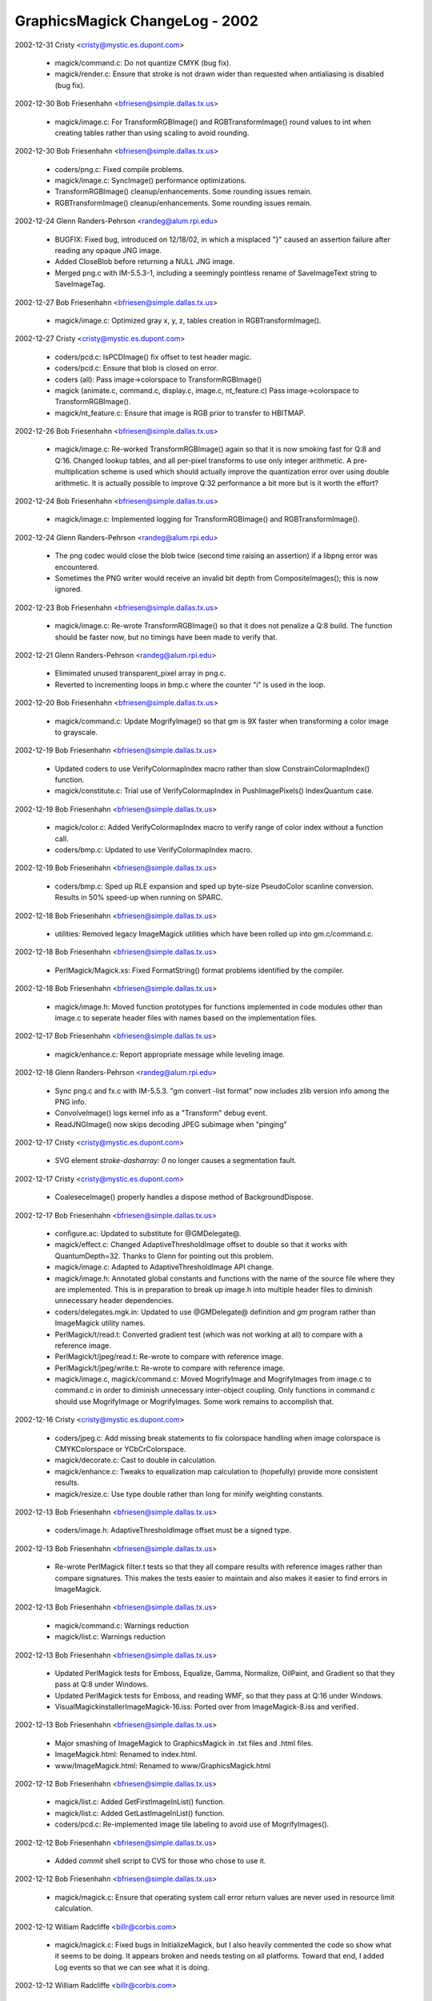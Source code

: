 ================================
GraphicsMagick ChangeLog - 2002
================================

2002-12-31  Cristy  <cristy@mystic.es.dupont.com>

  - magick/command.c: Do not quantize CMYK (bug fix).

  - magick/render.c: Ensure that stroke is not drawn wider than
    requested when antialiasing is disabled (bug fix).

2002-12-30  Bob Friesenhahn  <bfriesen@simple.dallas.tx.us>

  - magick/image.c: For TransformRGBImage() and RGBTransformImage()
    round values to int when creating tables rather than using scaling
    to avoid rounding.

2002-12-30  Bob Friesenhahn  <bfriesen@simple.dallas.tx.us>

  - coders/png.c: Fixed compile problems.

  - magick/image.c: SyncImage() performance optimizations.

  - TransformRGBImage() cleanup/enhancements. Some rounding issues
    remain.

  - RGBTransformImage() cleanup/enhancements. Some rounding issues
    remain.

2002-12-24  Glenn Randers-Pehrson <randeg@alum.rpi.edu>

  - BUGFIX: Fixed bug, introduced on 12/18/02, in which a misplaced
    "}" caused an assertion failure after reading any opaque JNG
    image.

  - Added CloseBlob before returning a NULL JNG image.

  - Merged png.c with IM-5.5.3-1, including a seemingly pointless
    rename of SaveImageText string to SaveImageTag.

2002-12-27  Bob Friesenhahn  <bfriesen@simple.dallas.tx.us>

  - magick/image.c: Optimized gray x, y, z, tables creation in
    RGBTransformImage().

2002-12-27  Cristy  <cristy@mystic.es.dupont.com>

  - coders/pcd.c: IsPCDImage() fix offset to test header magic.

  - coders/pcd.c: Ensure that blob is closed on error.

  - coders (all): Pass image->colorspace to TransformRGBImage()

  - magick (animate.c, command.c, display.c, image.c, nt\_feature.c)
    Pass image->colorspace to TransformRGBImage().

  - magick/nt\_feature.c: Ensure that image is RGB prior to transfer
    to HBITMAP.

2002-12-26  Bob Friesenhahn  <bfriesen@simple.dallas.tx.us>

  - magick/image.c: Re-worked TransformRGBImage() again so that it
    is now smoking fast for Q:8 and Q:16. Changed lookup tables, and
    all per-pixel transforms to use only integer arithmetic. A
    pre-multiplication scheme is used which should actually improve
    the quantization error over using double arithmetic.  It is
    actually possible to improve Q:32 performance a bit more but is it
    worth the effort?

2002-12-24  Bob Friesenhahn  <bfriesen@simple.dallas.tx.us>

  - magick/image.c: Implemented logging for TransformRGBImage() and
    RGBTransformImage().

2002-12-24  Glenn Randers-Pehrson <randeg@alum.rpi.edu>

  - The png codec would close the blob twice (second time raising an
    assertion) if a libpng error was encountered.

  - Sometimes the PNG writer would receive an invalid bit depth from
    CompositeImages(); this is now ignored.

2002-12-23  Bob Friesenhahn  <bfriesen@simple.dallas.tx.us>

  - magick/image.c: Re-wrote TransformRGBImage() so that it does not
    penalize a Q:8 build.  The function should be faster now, but no
    timings have been made to verify that.

2002-12-21  Glenn Randers-Pehrson <randeg@alum.rpi.edu>

  - Elimimated unused transparent\_pixel array in png.c.

  - Reverted to incrementing loops in bmp.c where the counter "i" is
    used in the loop.

2002-12-20  Bob Friesenhahn  <bfriesen@simple.dallas.tx.us>

  - magick/command.c: Update MogrifyImage() so that gm is 9X faster
    when transforming a color image to grayscale.

2002-12-19  Bob Friesenhahn  <bfriesen@simple.dallas.tx.us>

  - Updated coders to use VerifyColormapIndex macro rather than slow
    ConstrainColormapIndex() function.

  - magick/constitute.c: Trial use of VerifyColormapIndex in
    PushImagePixels() IndexQuantum case.

2002-12-19  Bob Friesenhahn  <bfriesen@simple.dallas.tx.us>

  - magick/color.c: Added VerifyColormapIndex macro to verify range
    of color index without a function call.

  - coders/bmp.c: Updated to use VerifyColormapIndex macro.

2002-12-19  Bob Friesenhahn  <bfriesen@simple.dallas.tx.us>

  - coders/bmp.c: Sped up RLE expansion and sped up byte-size
    PseudoColor scanline conversion.  Results in 50% speed-up when
    running on SPARC.

2002-12-18  Bob Friesenhahn  <bfriesen@simple.dallas.tx.us>

  - utilities: Removed legacy ImageMagick utilities which have been
    rolled up into gm.c/command.c.

2002-12-18  Bob Friesenhahn  <bfriesen@simple.dallas.tx.us>

  - PerlMagick/Magick.xs: Fixed FormatString() format problems
    identified by the compiler.

2002-12-18  Bob Friesenhahn  <bfriesen@simple.dallas.tx.us>

  - magick/image.h: Moved function prototypes for functions
    implemented in code modules other than image.c to seperate header
    files with names based on the implementation files.

2002-12-17  Bob Friesenhahn  <bfriesen@simple.dallas.tx.us>

  - magick/enhance.c: Report appropriate message while leveling
    image.

2002-12-18  Glenn Randers-Pehrson <randeg@alum.rpi.edu>

  - Sync png.c and fx.c with IM-5.5.3.  "gm convert -list format"
    now includes zlib version info among the PNG info.

  - ConvolveImage() logs kernel info as a "Transform" debug event.

  - ReadJNGImage() now skips decoding JPEG subimage when "pinging" 

2002-12-17  Cristy  <cristy@mystic.es.dupont.com>

  - SVG element `stroke-dasharray: 0` no longer causes a
    segmentation fault.

2002-12-17  Cristy  <cristy@mystic.es.dupont.com>

  - CoaleseceImage() properly handles a dispose method of
    BackgroundDispose.

2002-12-17  Bob Friesenhahn  <bfriesen@simple.dallas.tx.us>

  - configure.ac: Updated to substitute for @GMDelegate@.

  - magick/effect.c: Changed AdaptiveThresholdImage offset to double
    so that it works with QuantumDepth=32. Thanks to Glenn for
    pointing out this problem.

  - magick/image.c: Adapted to AdaptiveThresholdImage API change.

  - magick/image.h: Annotated global constants and functions with
    the name of the source file where they are implemented.  This is
    in preparation to break up image.h into multiple header files to
    diminish unnecessary header dependencies.

  - coders/delegates.mgk.in: Updated to use @GMDelegate@ definition
    and `gm` program rather than ImageMagick utility names.

  - PerlMagick/t/read.t: Converted gradient test (which was not
    working at all) to compare with a reference image.

  - PerlMagick/t/jpeg/read.t: Re-wrote to compare with reference
    image.

  - PerlMagick/t/jpeg/write.t: Re-wrote to compare with reference
    image.

  - magick/image.c, magick/command.c: Moved MogrifyImage and
    MogrifyImages from image.c to command.c in order to diminish
    unnecessary inter-object coupling. Only functions in command.c
    should use MogrifyImage or MogrifyImages.  Some work remains to
    accomplish that.

2002-12-16  Cristy  <cristy@mystic.es.dupont.com>

  - coders/jpeg.c: Add missing break statements to fix colorspace
    handling when image colorspace is CMYKColorspace or
    YCbCrColorspace.

  - magick/decorate.c: Cast to double in calculation.

  - magick/enhance.c: Tweaks to equalization map calculation to
    (hopefully) provide more consistent results.

  - magick/resize.c: Use type double rather than long for minify
    weighting constants.

2002-12-13  Bob Friesenhahn  <bfriesen@simple.dallas.tx.us>

  - coders/image.h: AdaptiveThresholdImage offset must be a signed
    type.

2002-12-13  Bob Friesenhahn  <bfriesen@simple.dallas.tx.us>

  - Re-wrote PerlMagick filter.t tests so that they all compare
    results with reference images rather than compare signatures.
    This makes the tests easier to maintain and also makes it easier
    to find errors in ImageMagick.

2002-12-13  Bob Friesenhahn  <bfriesen@simple.dallas.tx.us>

  - magick/command.c: Warnings reduction

  - magick/list.c: Warnings reduction

2002-12-13  Bob Friesenhahn  <bfriesen@simple.dallas.tx.us>

  - Updated PerlMagick tests for Emboss, Equalize, Gamma, Normalize,
    OilPaint, and Gradient so that they pass at Q:8 under Windows.

  - Updated PerlMagick tests for Emboss, and reading WMF, so that
    they pass at Q:16 under Windows.

  - VisualMagick\installer\ImageMagick-16.iss: Ported over from
    ImageMagick-8.iss and verified.

2002-12-13  Bob Friesenhahn  <bfriesen@simple.dallas.tx.us>

  - Major smashing of ImageMagick to GraphicsMagick in .txt files
    and .html files.

  - ImageMagick.html: Renamed to index.html.

  - www/ImageMagick.html: Renamed to www/GraphicsMagick.html

2002-12-12  Bob Friesenhahn  <bfriesen@simple.dallas.tx.us>

  - magick/list.c: Added GetFirstImageInList() function.

  - magick/list.c: Added GetLastImageInList() function.

  - coders/pcd.c: Re-implemented image tile labeling to avoid use of
    MogrifyImages().

2002-12-12  Bob Friesenhahn  <bfriesen@simple.dallas.tx.us>

  - Added `commit` shell script to CVS for those who chose to use
    it.

2002-12-12  Bob Friesenhahn  <bfriesen@simple.dallas.tx.us>

  - magick/magick.c: Ensure that operating system call error return
    values are never used in resource limit calculation.

2002-12-12 William Radcliffe <billr@corbis.com>

  - magick/magick.c: Fixed bugs in InitializeMagick, but I also
    heavily commented the code so show what it seems to be doing. It
    appears broken and needs testing on all platforms. Toward that
    end, I added Log events so that we can see what it is doing.

2002-12-12 William Radcliffe <billr@corbis.com>

  - utilities/gm.c: Fixes a crashing bug in gm.c caused by an
    attempt to free a bad pointer. Added comments to the code that
    explain why this happens so that future developers don't fall into
    the same trap.  \* win2k/IMDisplay/IMDisplay.rc Modified some of
    the string resources that define supported file formats that were
    in error. One example was eps with had a \*.eps in the string
    instead of just .eps. This caused the document class to ASSERT
    under the debug build.

2002-12-12  Bob Friesenhahn  <bfriesen@simple.dallas.tx.us>

  - Enable the module loading code for shared/DLL builds regardless
    of whether the build is a "modules" build. This allows users to
    add their own modules without requiring the use of a special
    "modules" build.

2002-12-11  Bob Friesenhahn  <bfriesen@simple.dallas.tx.us>

  - magick/image.h: Backed out arbitrary name change from
    ChannelThresholdImage() to ThresholdImageChannel() that snuck in
    from Cristy's image.h changes.

2002-12-11  Cristy  <cristy@mystic.es.dupont.com>

  - coders/psd.c: Reference cloned image Blob (not sure why needed
    but must be important).

2002-12-11  Cristy  <cristy@mystic.es.dupont.com>

  - magick/enhance.c: Fixed LevelImage() to accept percent
    black/white points (.i.e. 90%).

  - magick/enhance.c: Added LevelImageChannel().

  - magick/enhance.c: Improved Q:8 performance of color
    transformations (e.g. for Gamma) which are based on a mapping
    array.

  - coders/pcl.c: Fixed PCL coder to output proper color PCL
    instructions.

2002-12-09  Bob Friesenhahn  <bfriesen@simple.dallas.tx.us>

  - magick/image.c: Disabled SetImageInfo() code which uses
    GetImageMagick() to test file magic via Is\* methods so that we can
    learn if eliminating use of these tests causes any ill effects.

2002-12-09 William Radcliffe <billr@corbis.com>

  - Moved xtrn.c from contrib area into coders area so that it can
    be used from within the COM object. This is windows only code that
    provides a back door way for the COM object to have data read or
    written into VB arrays.

2002-12-08  Bob Friesenhahn  <bfriesen@simple.dallas.tx.us>

  - magick/mac.c: Merged in fixes from ImageMagick version.

  - magick/magick.mgk: Merged in fixes from ImageMagick version.

2002-12-07  Bob Friesenhahn  <bfriesen@simple.dallas.tx.us>

  - magick/image.c: Fix ChannelImage() so that it does not destroy
    CMYK(A) channels by forcing RGB.

2002-12-06  Bob Friesenhahn  <bfriesen@simple.dallas.tx.us>

  - magick/version.h: Changed to release 1.0.0.

  - magick/nt\_base.c: Changed "ImageMagick" to "GraphicsMagick" so
    registry lookups work for GraphicsMagick.  Probably should be
    configured via a magick\_config.h define.

  - VisualMagick/installer/ImageMagick-8.iss:
    Changed for GraphicsMagick.

  - utilities/conjure.c: Fix unterminated comment.

2002-12-06 William Radcliffe <billr@corbis.com>

  - coders/jpeg.c: Modification of JPEG APP1 detection logic to name
    EXIF and XMP profiles as EXIF and XMP instead of APP1. THe current
    algorithm is brute force.

  - coders/meta.c: Modification deal with EXIF and XMP requests so
    that you can ask for these blobs specifically if they exist.

  - coders/pdf.c,ps.c,ps2.c,ps3.c: Cristy bug fixes to eliminate
    redundant file access checking and fix embedded JPEG support.

  - magick/random.c: Upgraded this to match current Cristy code. The
    upgrade is to support more robust temporary filenames in another
    change to this in utility.c however, I have not upgraded this code
    yet because I don't understand it well enough.

2002-12-06  Bob Friesenhahn  <bfriesen@simple.dallas.tx.us>

  - Added build support for utilities/gm.c

2002-12-06  Glenn Randers-Pehrson <randeg@alum.rpi.edu>

  - Relocated animate, conjure, display, and import functions into
    command.c.

  - Added utilities/gm.c; gm is a driver for all of the utility
    functions (animate, composite, conjure, convert, display,
    identify, import, mongrify, and montage), which are now run with
    "gm convert [convert\_options]", "gm identify [identify\_options]",
    etc.

2002-12-05  Bob Friesenhahn  <bfriesen@simple.dallas.tx.us>

  - coders/pdf.c: Remove bogus code for handling temporary file.

2002-12-04  Bob Friesenhahn  <bfriesen@simple.dallas.tx.us>

  - Updated to Autoconf 2.57.

  - Install libraries as -lGraphicsMagick and -lGraphicsMagick++
    under Unix.

  - Install headers under ${PREFIX}/include/GraphicsMagick under
    Unix.

  - Update \*-config scripts to produce correct library and include
    statements.

  - Update PerlMagick to use correct library and include statements.

2002-12-04 William Radcliffe <billr@corbis.com>

  - contrib/win32/ATL7/ImageMagickObject/ImageMagickObject.cpp:
    Fixed serious problem with not installing custom error and warning
    handlers in the new version of the COM object.

2002-12-04 William Radcliffe <billr@corbis.com>

  - magick/constitute.c: Pass exceptions on write up into the
    exception structure passed into the WriteImages function.

2002-12-04 William Radcliffe <billr@corbis.com>

  - magick/image.c: Added orphan image functionality changes that
    are purported to fix bugs in PDF and PS coders.

2002-12-04 William Radcliffe <billr@corbis.com>

  - magick/locale.c: Hard coded the locale as per Cristy fix, but
    also added a comment and disabled useless code.

2002-12-04 William Radcliffe <billr@corbis.com>

  - VisualMagick/bin/magic.mgk: Added JNG as per the copy in magick
    subdirectory.

2002-12-04 William Radcliffe <billr@corbis.com>

  - tiff/libtiff/tiff.h: Minor changes to make reading older
    Photoshop TIFF files spew fewer warnings.

2002-12-04  Glenn Randers-Pehrson <randeg@alum.rpi.edu>

  - Optimized ConvolveImage() by normalizing the kernel values
    instead of normalizing the pixels.

2002-12-01  Glenn Randers-Pehrson  <randeg@alum.rpi.edu>

  - www/formats.html: Add JNG and fix libpng links.

2002-12-01  Bob Friesenhahn  <bfriesen@simple.dallas.tx.us>

  - ChangeLog: Updated this ChangeLog to use the format prescribed
    by the GNU coding standards.

2002-12-01  Glenn Randers-Pehrson  <randeg@alum.rpi.edu>

  - coders/png.c: Use PNG\_SETJMP\_NOT\_THREAD\_SAFE to indicate that
    the C library's setjmp() API is not thread safe.

  - Fix use of image\_info->blob.

2002-11-19  Bob Friesenhahn  <bfriesen@simple.dallas.tx.us>

  - Set up new CVS repository for GraphicsMagick based on current
    ImageMagick 5.5.2 (pre-release) sources.

2002-11-15  Bob Friesenhahn  <bfriesen@simple.dallas.tx.us>

  - Flashpix library now uses C++ standard <new> and iostreams
    rather than legacy new and iostreams.

2002-11-15  Cristy  <cristy@mystic.es.dupont.com>

  - The blob methods were enhanced to use GZip or BZip API methods
    to compress/uncompress images (previously the external programs
    gunzip or bunzip2 were used).

2002-11-15  Bob Friesenhahn  <bfriesen@simple.dallas.tx.us>

  - Update to Autoconf 2.56

2002-11-14  Bob Friesenhahn  <bfriesen@simple.dallas.tx.us>

  - Update to Autoconf 2.55

2002-11-13  Bob Friesenhahn  <bfriesen@simple.dallas.tx.us>

  - Moved coder Register/Unregister method prototypes to static.h
    since they are only needed by static.c.

  - Removed defunct HDF and libmpeg2 support since it was confusing
    to users.

2002-11-11  Bob Friesenhahn  <bfriesen@simple.dallas.tx.us>

  - coders/wmf.c: Set white background of embedded bitmaps to
    transparent if the image background is a texture image, not-white,
    or non-opaque.  This improves the output when the WMF is rendered
    on a non-default background.

2002-11-10  Bob Friesenhahn  <bfriesen@simple.dallas.tx.us>

  - Updated Windows CVS to FreeType 2.1.2.

2002-11-09  Bob Friesenhahn  <bfriesen@simple.dallas.tx.us>

  - Updated Windows CVS to Jasper 1.600.0.

2002-11-09  Bob Friesenhahn  <bfriesen@simple.dallas.tx.us>

  - Verify sanity of sysconf(\_SC\_PAGE\_SIZE) and
    sysconf(\_SC\_PHYS\_PAGES) before using their values.

2002-11-05  Bob Friesenhahn  <bfriesen@simple.dallas.tx.us>

  - Modified IMdisplay so that larger images may be loaded
    (primarily limited by Windows bitmap size limits).

  - Added some more file types (EPS, GIF, MIFF, SVG, & WMF) to
    IMdisplay's file open list.

  - The list management methods were given more meaningful names.

2002-11-04  Bob Friesenhahn  <bfriesen@simple.dallas.tx.us>

  - Modified IMdisplay so that Magick++ Images are stored by value
    rather than via pointer.

  - IMdisplay now uses minify(), magnify(), and zoom() methods where
    appropriate.

2002-11-04  Cristy  <cristy@mystic.es.dupont.com>

  - Quantizing a DirectClass image with less than 256 unique colors
    is no longer lossy.

  - Transparent TGA images had incorrect opacity values.

2002-10-31  Bob Friesenhahn  <bfriesen@simple.dallas.tx.us>

  - Added configure test for compiler \_\_func\_\_ support
    (HAS\_\_\_func\_\_).

  - Added configure test for ftime().

2002-10-31  Leonard Rosenthol <leonardr@lazerware.com>

  - CMYK + alpha layered PSD files now correctly read!

2002-10-30  Leonard Rosenthol <leonardr@lazerware.com>

  - ReadPSDImage() is now fully instrumented with logging

  - Fixed long standing bug in ReadPSDImage, so it no longer returns
    an extra layer

2002-10-29  Glenn Randers-Pehrson <randeg@alum.rpi.edu>

  - Added three output formats: PNG24 (24-bit RGB PNG, opaque only),
    PNG32 32-bit (RGBA PNG, semitransparency OK), and PNG8 (8-bit
    indexed PNG, binary transparency only).

2002-10-27  Bob Friesenhahn  <bfriesen@simple.dallas.tx.us>

  - coders/vid.c: Modified to be 10X faster for large images and to
    take advantage of JPEG size optimizations.

2002-10-27  Bob Friesenhahn  <bfriesen@simple.dallas.tx.us>

  - magick/xwindow.c: Optimize loading of TrueColor images with
    gamma = 1.0.

2002-10-27  Bob Friesenhahn  <bfriesen@simple.dallas.tx.us>

  - coders/wmf.c: Added logging facilities.

2002-10-27  Bob Friesenhahn  <bfriesen@simple.dallas.tx.us>

  - display.c: removed unnecessary SignatureImage() calls which
    dramatically slowed down loading images and quiting the program.

  - xwindow.c: optimized image size reduction for the case where the
    target size is a small fraction of the original size. This makes
    creation of display's panner and thumbnail images tremendously
    faster, with no noticeable degradation of thumbnail quality.

2002-10-21  Bob Friesenhahn  <bfriesen@simple.dallas.tx.us>

  - Added Windows95 define to VisualMagick magick\_config.h to
    disable use of features not available under Windows '95

2002-10-21  Cristy  <cristy@mystic.es.dupont.com>

  - Added large file pixel cache support for Windows NT.

2002-10-21  Leonard Rosenthol <leonardr@lazerware.com>

  - PDF coder no longer uses ASCII85 encoding with TIFF for MUCH
    smaller files!

  - Cleaned up a few other things in PDF coder.

2002-10-19  Bob Friesenhahn <bfriesen@simple.dallas.tx.us>

  - Updated to Automake 1.7.1.

2002-10-18  Cristy  <cristy@mystic.es.dupont.com>

  - PingBlob() improperly set the length of BlobInfo to zero.

  - Fixed Ping() memory leak in PerlMagick.

  - Fixed -map problem in convert/mogrify utilities.

  - Fixed -remote problem with display utility (returns correct
    error status).

2002-10-16  Cristy  <cristy@mystic.es.dupont.com>

  - -border with a single value now produces correct results
    (e.g. -border 10).

  - Added -lat to convert/mogrify (local adaptive thresholding).

2002-10-15  Cristy  <cristy@mystic.es.dupont.com>

  - Set locale type LC\_NUMERIC to "C".

  - Bug fix for PS2 encoder.

  - Added PS-Adobe preamble to PS3 encoder.

2002-10-14  Cristy  <cristy@mystic.es.dupont.com>

  - ImageMagick 5.5.1 released.

2002-10-12  Bob Friesenhahn <bfriesen@simple.dallas.tx.us>

  - Use ImageMagick release number to allow multiple ImageMagick
    releases to co-exist without interference on the same machine.

2002-10-09  Bob Friesenhahn <bfriesen@simple.dallas.tx.us>

  - Decided that DrawGet functions should return by value.

2002-10-06  Glenn Randers-Pehrson <randeg@alum.rpi.edu>

  - Added detailed logging to BMP, PNG, and JPEG codecs, including
    JPEG quality estimate.

2002-10-01  Bob Friesenhahn <bfriesen@simple.dallas.tx.us>
    
  - Added draw.h "DrawGet" equivalents to most of the "DrawSet"
    functions.

  - Added an array size argument to DrawSetDashPattern and got rid
    of the zero-termination garbage.

  - Remove `Set` from the names of draw.h functions which update the
    current affine transformation array (e.g. DrawSetRotate becomes
    DrawRotate).

2002-09-29  Bob Friesenhahn <bfriesen@simple.dallas.tx.us>

  - Updated to Automake 1.7.

2002-09-29  Bob Friesenhahn <bfriesen@simple.dallas.tx.us>

  - Under Windows, a DllMain function which automatically
    initializes ImageMagick (when ImageMagick is built using DLLs) may
    be added by defining ProvideDllMain in magick\_config.h

2002-09-28  Cristy  <cristy@mystic.es.dupont.com>

  - Added resource consumption methods, see magick/resource.c.

2002-09-27  Cristy  <cristy@mystic.es.dupont.com>

  - Replaced underscores in commandline options with hyphens.  For
    backward compatibility, underscores will continue to be
    recognized.

  - Added -blue-primary, -green-primary, -red-primary, -white-point
    options.

2002-09-27  Glenn Randers-Pehrson <randeg@alum.rpi.edu>

  - Added BMP2 and BMP3 output formats.

  - Changed chromaticity primary.z from 1.0 to
    1.0-(primary.x+primary.y) in the PNG and PCD codecs.

2002-09-21  Cristy  <cristy@mystic.es.dupont.com>

  - Added `exception` parameter to the ImageMagick progress monitor
    API.

  - Added enumerated types for the dispose member of the Image
    structure.

  - Added -version option to commandline utilities.

2002-09-21  Glenn Randers-Pehrson <randeg@alum.rpi.edu>

  - The xcf decoder would sometimes create artifacts when reading
    RLE-encoded grayscale images, due to the green and blue samples
    not being defined.

2002-09-13  Bob Friesenhahn  <bfriesen@simple.dallas.tx.us>

  - Update to Autoconf 2.54.

2002-08-08  Cristy  <cristy@mystic.es.dupont.com>

  - Added logging capabilities to the CORE API.  This facility is
    useful for debugging.  Added "events" parameter to the -debug
    commandline option.

  - AcquireImagePixels() did not always return the same pixel values
    for virtual pixels when the cache was stored on disk (very rare).

  - new -virtual-pixel command line option.

  - new PerlMagick virtual-pixel image attribute.

2002-08-07  Cristy  <cristy@mystic.es.dupont.com>

  - ImageMagick 5.4.9 released.

2002-09-06  Leonard Rosenthol <leonardr@lazerware.com>

  - Fixed some bugs in the Clipboard coder

  - Added new ImageToHBITMAP function to NTFeature.c/.h in core

  - Added support for Quantum==32 to IMDisplay

2002-08-30  Bob Friesenhahn  <bfriesen@simple.dallas.tx.us>

  - Fix formatting in the \*.mgk files so that they are XML conformant

2002-08-30  Glenn Randers-Pehrson <randeg@alum.rpi.edu>

  - QuantizeImage() did not always produce proper bilevel images.

2002-08-23  Bob Friesenhahn  <bfriesen@simple.dallas.tx.us>

  - Apply prefix/suffix transformations to ImageMagick program names
    which are substituted into delegates.mgk.  This fix was requested
    by Glenn Randers-Pehrson.

2002-08-25  Cristy  <cristy@mystic.es.dupont.com>

  - Arcs are now rendered properly.

  - Use -authenticate to specifiy a password when viewing encrypted
    PDF's.

  - -page was previouly being ignored.

  - Configure files are returned as blobs now (suggested by William
    Radcliffe).

2002-08-23  Bob Friesenhahn  <bfriesen@simple.dallas.tx.us>

  - Added --disable-installed option to configure to support
    building an ImageMagick which is not installed via hard-coded
    paths. This is intended to be used for the ad-hoc binary
    distributions built by ImageMagick Studio.

  - The UseInstalledImageMagick define is to be used by builds
    formally installed under a prefix, or via the Windows registry.

  - Replaced GetMagickConfigurePath() with the three functions
    FindConfigurationFile(), FindFontFile(), and FindModuleFile().

  - Re-implemented InitializeMagick() to try harder at finding the
    uninstalled ImageMagick without the help of MAGICK\_HOME.  In the
    future, it can try even harder.

  - Unix binaries packages (built with --disable-installed) should
    now work using the same file layout as the distribution file.
    There is no longer a need to put all files in the same directory.

2002-08-22  Bob Friesenhahn  <bfriesen@simple.dallas.tx.us>

  - Under Windows, define UseInstalledImageMagick to locate
    components using the registry rather than scanning the filesystem.

2002-08-19  Bob Friesenhahn  <bfriesen@simple.dallas.tx.us>

  - Added DrawSetTextEncoding() function to specify text encoding
    (e.g. "UTF-8").

2002-08-16  Bob Friesenhahn  <bfriesen@simple.dallas.tx.us>

  - Extend `convert -list type` output so it prints more details.

  - Fix draw.c problem when specifying font family names that
    contain spaces.

2002-08-15  Cristy  <cristy@mystic.es.dupont.com>

  - Finished 32-Bit QuantumDepth support.

  - Subimage memory leak fixed (bug report by William Radcliffe).

  - Fixed subimage specification memory overrun.

  - Subimage specification did not work properly under Windows.

2002-08-15  Bob Friesenhahn  <bfriesen@simple.dallas.tx.us>

  - Fix problem with TEXT encoder.  It was prepending the filename
    to the text.

2002-08-15  Bob Friesenhahn  <bfriesen@simple.dallas.tx.us>

  - Render Postscript via Ghostscript DLL (gsdll32.dll) under
    Windows if it can be loaded.  Only ps.c currently uses this to
    verify there are no problems.

2002-08-14  Cristy  <cristy@mystic.es.dupont.com>

  - Added 16-bit raw write support to PPM.

2002-08-13  Bob Friesenhahn  <bfriesen@simple.dallas.tx.us>

  - Re-implemented ReadTTFImage() using the draw.h APIs.

2002-08-09  Bob Friesenhahn  <bfriesen@simple.dallas.tx.us>

  - Fixed a libtool bug in order to allow passing -m64 to allow
    building 64-bit ImageMagick using gcc 3.1 or later under SPARC
    Solaris.

2002-08-04  Cristy  <cristy@mystic.es.dupont.com>

  - Added experimental 32-bit QuantumDepth pixel support.

  - Stream support was not thread-safe (bug report by William Radcliffe).

  - Push/PopImagePixels() now recognizes the proper buffer length
    (previously it operated on one scanline at a time).

  - Deprecated Down/Upscale defines.  Replaced them with
    Scale\*ToQuantum() and ScaleQuantumTo\*() methods.

2002-08-02  Bob Friesenhahn  <bfriesen@simple.dallas.tx.us>

  - Changed configure argument --disable-16bit-pixel to
    --with-quantum-depth in order to make its usage more
    straightforward and generic.  Build ImageMagick using an eight-bit
    quantum via --with-quantum-depth=8.

  - Magick++ library builds as a DLL under Windows now.

2002-07-31  Cristy  <cristy@mystic.es.dupont.com>

  - Delegates/modules are restricted to hard-coded search paths (a
    security feature suggested by Bob Friesenhahn).

2002-07-29  Bob Friesenhahn  <bfriesen@simple.dallas.tx.us>

  - Added SubstituteString to utility.c for performing substitions
    on strings.

  - Added support for performing Ghostscript-related substitutions
    while reading delegates.mgk and type.mgk files.

2002-07-27  Bob Friesenhahn  <bfriesen@simple.dallas.tx.us>

  - Added the Windows utility functions NTGhostscriptDLL(),
    NTGhostscriptEXE(), and NTGhostscriptFonts(), to find the DLL,
    executable, and font directory corresponding to the newest
    Ghostscript install on the system.

2002-07-25  Bob Friesenhahn  <bfriesen@simple.dallas.tx.us>

  - Split nt.c into ntbase.c and ntfeature.c

  - Split nt.h into ntbase.h and ntfeature.h

  - Invoke NTIsMagickConflict() under Cygwin to ensure that drive
    letters in file specifications are not confused with magick
    strings.

  - Invoke NTGetTypeList() under Cygwin to read the list of Windows
    fonts.

2002-07-21  Bob Friesenhahn  <bfriesen@simple.dallas.tx.us>

  - Created Windows "setup.exe" style installation package for
    ImageMagick.

  - Include PerlMagick Perl extension for ActiveState ActivePerl as
    checkmark install option in Windows installation package.

  - Include ImageMagickObject OLE Object for WSH and Visual Basic
    (not IIS!!!) as checkmark install option in Windows installation
    package.

  - Windows installation package establishes file extension
    associations for ImageMagick.

2002-07-17  Glenn Randers-Pehrson <randeg@alum.rpi.edu>

  - PPM files were being written in P4 or P5 format if all pixels
    were gray.  This is correct behavior for the PNM format but not
    for the PPM format.

2002-07-13  Bob Friesenhahn  <bfriesen@simple.dallas.tx.us>

  - Load font information from Windows rather than depending on hand
    edited type-windows.mgk file. Still not incorporated in Cygwin
    build.

2002-07-04  Cristy  <cristy@mystic.es.dupont.com>

  - Typos corrected in perl.html (thanks to Ron Savage);

  - A color profile is now correctly referred to as ICM instead of
    IPTC.

  - Added XPM color compliance to colors.mgk.

  - $image->Get(`clip-mask`) now returns the clipping image.

2002-07-03  Bob Friesenhahn  <bfriesen@simple.dallas.tx.us>

  - Added NTRegistryKeyLookup() to nt.c in order to look up
    ImageMagick installation parameters from the Windows Registry.

  - Updated GetMagickConfigurePath() in magick.c to use installation
    path data from the Windows Registry (if available).

  - Updated VisualMagick/ImageMagick.iss so that Windows Registry is
    updated by install package.

2002-07-03  Cristy  <cristy@mystic.es.dupont.com>

  - Semaphore.c will compile now when pthreads are not present.

  - 8-Bit Quantum PCD images now read correctly.

  - The antialias member of the ImageInfo structure was not being
    cloned.

2002-07-01  Cristy  <cristy@mystic.es.dupont.com>

  - ImageMagick 5.4.7 released.

2002-06-30  Bob Friesenhahn  <bfriesen@simple.dallas.tx.us>

  - magick/nt.c (readdir): Make readdir re-entrant for each instance
    of DIR.  This should improve thread safety.

  - ltdl/ltdl.c : Support building as DLL under Win32.

2002-06-20  Bob Friesenhahn  <bfriesen@simple.dallas.tx.us>

  - Update to use Automake 1.6.2

2002-06-20  Bob Friesenhahn  <bfriesen@simple.dallas.tx.us>

  - Try harder when searching for Ghostscript fonts under Linux.

2002-06-19  Bob Friesenhahn  <bfriesen@simple.dallas.tx.us>

  - Identify PICT files via magic.mgk.

2002-06-18  Cristy  <cristy@mystic.es.dupont.com>

  - Added PerlMagick threading support (patch by Doug MacEachern).

2002-06-16  Bob Friesenhahn  <bfriesen@simple.dallas.tx.us>

  - CLIPBOARD and EMF modules compile under MinGW and Cygwin.

2002-06-14  Glenn Randers-Pehrson <randeg@alum.rpi.edu>

  - The wbmp writer would dump core if it received a DirectClass
    image that contained only black and white pixels, because no
    colormap exists.

2002-06-09  Cristy  <cristy@mystic.es.dupont.com>

  - Label color could not be set (bug report by Ron Savage).

  - Added CatchException() method to magick/error.c.

2002-06-06  Cristy  <cristy@mystic.es.dupont.com>

  - ImageMagick, version 5.4.6-1 released.

2002-06-05  Cristy  <cristy@mystic.es.dupont.com>

  - Added -encoding option to command line utilities.

2002-06-02  Cristy  <cristy@mystic.es.dupont.com>
  - ImageMagick, version 5.4.6 released.

2002-05-29  Bob Friesenhahn  <bfriesen@simple.dallas.tx.us>

  - ImageMagick may now be built (static build only) using the free
    MinGW development package from http://www.mingw.org.  Leonard's
    "clipboard" coder is included in the build.

2002-05-28  Leonard Rosenthol  <leonardr@lazerware.com>

  - Added new "clipboard" coder for reading/writing the system's
    clipboard.  Currently this is only implemented on Windows.  For
    example: `convert logo: clipboard:`, `convert clipboard: foo.png`.

2002-05-28  Bob Friesenhahn  <bfriesen@simple.dallas.tx.us>

  - Support autotrace via delegates.mgk.  For example: `convert
    autotrace:file.png file.mvg`.

2002-05-25  Bob Friesenhahn  <bfriesen@simple.dallas.tx.us>

  - Added progress monitor support to DrawImage().

2002-05-25  Bob Friesenhahn  <bfriesen@simple.dallas.tx.us>

  - Added progress monitor support to wmf.c.

2002-05-11  Bob Friesenhahn  <bfriesen@simple.dallas.tx.us>

  - Added EscapeText() to utility.c to support escaping text.

2002-05-11  Bob Friesenhahn  <bfriesen@simple.dallas.tx.us>

  - Text escaping for -draw and DrawAnnotation was not working
    properly.  Now it does.  Backslash should act as a escape for the
    the active quote character (', ", or }) as well as backslash.  The
    backslash should be discarded if it was used as an escape
    character.  In order to reliably pass a backslash, two successive
    backslashes are required
    (e.g. "\\").

2002-05-11  Bob Friesenhahn  <bfriesen@simple.dallas.tx.us>

  - Modified Base64Encode() of utility.c so that it returns the
    number of characters encoded. This avoids having to invoke
    strlen() on possibly megabytes of data.

2002-05-11  Bob Friesenhahn  <bfriesen@simple.dallas.tx.us>

  - Fixed compilation error with Sun Workshop compiler (wmf.c).

2002-05-11  Bob Friesenhahn  <bfriesen@simple.dallas.tx.us>

  - Implement polypolygon support in WMF renderer.  Requires libwmf
    0.2.4 with draw\_polypolygon IPA callback.

2002-05-10  Bob Friesenhahn  <bfriesen@simple.dallas.tx.us>

  - Added --enable-ccmalloc configure option.

2002-05-09  Cristy  <cristy@mystic.es.dupont.com>

  - DCM patch provided by Shane Blackett.

2002-05-07  Cristy  <cristy@mystic.es.dupont.com>

  - Lock mutex when destroying a SemaphoreInfo structure (patch
    provided by William Radcliffe).

  - Added mingw patches provided by Derry Bryson.

2002-05-05  Cristy  <cristy@mystic.es.dupont.com>

  - ImageMagick, version 5.4.5-1 released.

2002-04-30  Cristy  <cristy@mystic.es.dupont.com>

  - Subimage specification did not work for TIFF (e.g.  convert
    `image.tiff[1]` image.png).

2002-04-30  Cristy  <cristy@mystic.es.dupont.com>

  - ImageMagick, version 5.4.5 released.

2002-04-20  Cristy  <cristy@mystic.es.dupont.com>

  - Added magic string detection for the FPX format (patch provided by
    Marc).

2002-04-18  Cristy  <cristy@mystic.es.dupont.com>

  - Added ExceptionInfo parameter to C API method,
    QueryColorDatabase().

2002-04-17  Leonard Rosenthol  <leonardr@lazerware.com>

  - Fixed all known bugs with the IMDisplay utility for Windows.

2002-04-17  Bob Friesenhahn  <bfriesen@simple.dallas.tx.us>

  - configure.ac (libtool\_build\_static\_libs): Added
    --enable-delegate-build option to suuport building ImageMagick
    using delegate libraries in subdirectories of the ImageMagick
    source directory.

2002-04-16  Bob Friesenhahn  <bfriesen@simple.dallas.tx.us>

  - WMF now supplies bitmaps as inline images rather than via a mpri
    reference.

2002-04-15  Cristy  <cristy@mystic.es.dupont.com>

  - Fixed DrawImage() to properly handle affine image transforms.

  - Added AffineTransformImage() to C API.

  - Added -transform option to convert/mogrify program.

2002-04-13  Bob Friesenhahn  <bfriesen@simple.dallas.tx.us>

  - magick/magick.c (MagickToMime): New method to return the MIME
    media type corresponding to a specified magick tag.

2002-04-12  Leonard Rosenthol  <leonardr@lazerware.com>

  - Fixed a bug in writing layer names in PSD files.

2002-04-10  Cristy  <cristy@mystic.es.dupont.com>

  - Fixed PingImage() memory leak (thanks to Timo Vogel).

  - Added encoding and unicode attributes to PerlMagick (patch
    provided by Youki Kadobayashi).

2002-04-08  Cristy  <cristy@mystic.es.dupont.com>

  - Added reference counted blobs.

  - Added MagickFatalError() and SetFatalErrorHandler() to the C
    API.

  - One color images caused memory corruption in QuantizeImage()
    (thanks to Vincent Broz).

  - Memory leak in NormalizeImage() (thanks to Vincent Broz).

2002-04-06  Glenn Randers-Pehrson <randeg@alum.rpi.edu>

  - Added CCIS-601 4:2:2 YUV format read-write support.

  - Added CCIS-601 4:2:2 MPEG-2 format write support.

  - Fixed a bug introduced in 5.4.0 that caused files with "M2V"
    suffix to be written in MPEG-1 instead of MPEG-2 format.

2002-03-28  Cristy  <cristy@mystic.es.dupont.com>

  - ImageToBlob() only returned the first frame of a multi-frame
    image.

2002-04-05  Leonard Rosenthol  <leonardr@lazerware.com>

  - Fixed inversion of colors when converting CMYk JPEG to PDF

2002-04-01  Bob Friesenhahn <bfriesen@simple.dallas.tx.us>

  - Fixed TTF preview function.

2002-03-28  Cristy  <cristy@mystic.es.dupont.com>

  - DCM patches provided by Syam Gadde.

  - Multi-frame MPC image files caused a fault under Windows.

  - Copy entire comment from SVG (bug report from Bob Friesenhahn).

  - Enlarged scanline buffer for JPEG-compressed TIFF's (bug report
    from Bob Friesenhahn).

2002-03-27  Cristy  <cristy@mystic.es.dupont.com>

  - ImageMagick, version 5.4.4, released.

2002-03-26  Bob Friesenhahn <bfriesen@simple.dallas.tx.us>

  - Added preliminary version of C API for vector drawing commands
    (draw.h & draw.c).  This interface is subject to change, and has
    not even been tested yet so it should not be used to support
    production code.  The previous draw.h and draw.c have been renamed
    to render.h and render.c respectively.

2002-03-25  Leonard Rosenthol  <leonardr@lazerware.com>

  - Fixed bugs related to layered CMYK PSD images.

2002-03-13  Leonard Rosenthol  <leonardr@lazerware.com>

  - PSD coder now saves layer information (name, offset & opacity)
    in hidden attributes.

2002-03-13  Cristy  <cristy@mystic.es.dupont.com>

  - Enhanced MPC to read/write image sequences.

2002-03-13  Cristy  <cristy@mystic.es.dupont.com>

  - A number of formats (e.g. JPEG, PS) did not handle DirectClass
    grayscale images properly.

2002-03-12  Cristy  <cristy@mystic.es.dupont.com>

  - Changed Clone\*Info() API so structure members are set directly rather
    than by the \*clone=\*info method (suggested by William Radcliffe).

2002-03-11  Cristy  <cristy@mystic.es.dupont.com>

  - Added AcquireString() to allocate read-only strings.

2002-03-10  Bob Friesenhahn  <bfriesen@simple.dallas.tx.us>

  - coders/null.c (WriteNULLImage): Support writing "null:" image
    type for use when profiling or testing ImageMagick.

2002-03-08 Bob Friesenhahn <bfriesen@simple.dallas.tx.us>

  - Update to Autoconf 2.53 (new release)

  - Update to Automake 1.6 (new release)

2002-03-07  Cristy  <cristy@mystic.es.dupont.com>

  - Bob Friesenhahn's execution profile results in a number of
    speed-ups with a faster LocaleCompare() algorithm and
    self-adjusting lists.

  - Recognize additional DCM metadata (suggested by Barry Branham).

  - Fixed CopyOpacity composite operator for CMYKA images.

2002-03-06  Cristy  <cristy@mystic.es.dupont.com>

  - Inlined AlphaComposite() and ValidateColormapIndex().

  - Corrected compositing algorithm for the case where both source
    and destination pixels had opacity values that were neither fully
    transparent nor fully opaque.

2002-03-05  Cristy  <cristy@mystic.es.dupont.com>

  - Memory overrun when drawing large circles.

2002-03-04  Cristy  <cristy@mystic.es.dupont.com>

  - Removed bug introduced into Bob's Base64Encode() method.

2002-03-02  Bob Friesenhahn <bfriesen@simple.dallas.tx.us>

  - Added Base64Decode() and Base64Encode() to utility.c and updated
    ReadInlineImage() in magick/constitute.c to use Base64Decode().

2002-03-01  Cristy  <cristy@mystic.es.dupont.com>

  - GetTypeInfoByFamily() null pointer fault (reported by Bob
    Friesenhahn).

  - Added module version number (patch by Glenn Randers-Pehrson).

2002-03-01  Glenn Randers-Pehrson  <randeg@alum.rpi.edu>

  - image->matte was not being set when reading GRAY-ALPHA PNG
    files.

2002-02-26  Cristy  <cristy@mystic.es.dupont.com>

  - Potential infinite loop in SyncBlob() (reported by Vladimir
    Faiden).

2002-02-26  Cristy  <cristy@mystic.es.dupont.com>

  - Gravity not respected when drawing text with the convert
    program.

2002-02-21  Cristy  <cristy@mystic.es.dupont.com>

  - MPEG multi-part filenames require an embedded %d, not %lu.

  - WriteStream() did not write to fifo (thanks to William
    Radcliffe).

2002-02-20  Cristy  <cristy@mystic.es.dupont.com>

  - Annotation did not support SJIS properly (patch provided by
    Katsutoshi Shibuya).

2002-02-18  Cristy  <cristy@mystic.es.dupont.com>

  - Fixed memory overrun with -format option of the mogrify program.

  - Labels were not positioned correctly for VID format.

2002-02-16  Cristy  <cristy@mystic.es.dupont.com>

  - Replaced -copy/-replace options with +/-write in the convert
    program.

  - Median filtering speed enhancement using skip list contributed
    by Mike Edmonds.

2002-02-14  Cristy  <cristy@mystic.es.dupont.com>

  - Command line options now stay in effect for any image in command
    line order until a another option is encountered or if -noop is
    specified.

2002-02-07  Cristy  <cristy@mystic.es.dupont.com>

  - SVG coders understands inline images.

2002-02-06  Cristy  <cristy@mystic.es.dupont.com>, Glenn Randers-Pehrson

  - Made -scene consistent across all utilities.  -snaps replaces
    previous functionality of -scene for import program.

2002-01-30  Cristy  <cristy@mystic.es.dupont.com>

  - Correctly draw arc when arc end/start are not integer
    (patch contributed by Giuliano Pochini).

2002-01-28  Cristy  <cristy@mystic.es.dupont.com>, Glenn Randers-Pehrson

  - Geometry strings respect -gravity (e.g. -gravity SouthWest -crop
    100x100).

  - Postive offsets in geometry strings move within the image canvas
    with respect to the gravity (SouthWest gravity is similar to
    Postscript page offsets).

2002-01-24  Cristy  <cristy@mystic.es.dupont.com>

  - Use -trim to trim the edges of an image.

  - Palm pixmap supported contributed by Christopher R. Hawks.

  - Added -mask to the convert/mogrify programs to add clips masks
    to an image.

2002-01-21  Cristy  <cristy@mystic.es.dupont.com>

  - Fixed occasional small memory leak associated with exceptions.

  - Persistent cache is no longer updated (MPC coder).

2002-01-20  Glenn Randers-Pehrson  <randeg@alum.rpi.edu>

  - Fixed some bugs in the uncompressed PGM and PPM reader/writer
    (pnm.c).

2002-01-14  Bob Friesenhahn  <bfriesen@simple.dallas.tx.us>

  - configure.ac: Removed test for libwmf/font.h.

2002-01-13  Leonard Rosenthol  <leonardr@lazerware.com>

  - More bug fixes and improvements in PSD writer.

2002-01-13  Bob Friesenhahn  <bfriesen@simple.dallas.tx.us>

  - magick/magic.mgk: Added entries for detecting PFA and PFB
    formats.  Is this file used for anything anymore?

  - coders/modules.mgk: Add support for PFA fonts.

  - coders/ttf.c (RegisterTTFImage): Add support for PFA fonts.

  - magick/annotate.c (RenderType): Add support for PFA fonts.

2002-01-12  Bob Friesenhahn  <bfriesen@simple.dallas.tx.us>

  - Modified type.mgk so that it may include the additional files
    type-windows.mgk, type-solaris.mgk, and type-ghostscript.mgk
    depending on the operating system used, and the font files
    available.

2002-01-11  Leonard Rosenthol  <leonardr@lazerware.com>

  - PSD now supports writing layered images and IPTC data

  - Fixed some bugs in XCF

2002-01-11  Cristy  <cristy@mystic.es.dupont.com>

  - Added image list methods to the API.

2002-01-10  Bob Friesenhahn  <bfriesen@simple.dallas.tx.us>

  - configure.ac : Renamed configure option --with-ttf-fontpath to
    --with-fontpath since ImageMagick loads more than TrueType fonts.

  - ChangeLog : Renamed Changelog.txt to ChangeLog in order to
    conform to GNU and open-source standards.

2002-01-06  Bob Friesenhahn  <bfriesen@simple.dallas.tx.us>

  - Makefile.am : $(DESTDIR) already contains trailing `/`.

2002-01-06  Bob Friesenhahn  <bfriesen@simple.dallas.tx.us>

  - coders/wmf.c (wmf\_magick\_device\_begin): Fix non-opaque fills.
    Now properly fills with texture image.

2002-01-05  Glenn Randers-Pehrson  <randeg@alum.rpi.edu>

  - Fixed an out-of-bounds memset() and two other memory overruns
    when decoding 1-bit AVI, BMP, and DIB images.

2002-01-04 Bob Friesenhahn  <bfriesen@simple.dallas.tx.us>

  - Fix lcms header inclusion in transform.c.

2002-01-03  Bob Friesenhahn  <bfriesen@simple.dallas.tx.us>

  - coders/wmf.c (magick\_brush): Fixed bug with setting fill color.

2002-01-03  Cristy  <cristy@mystic.es.dupont.com>

  - Postscript Level II is now DCS compliant.

